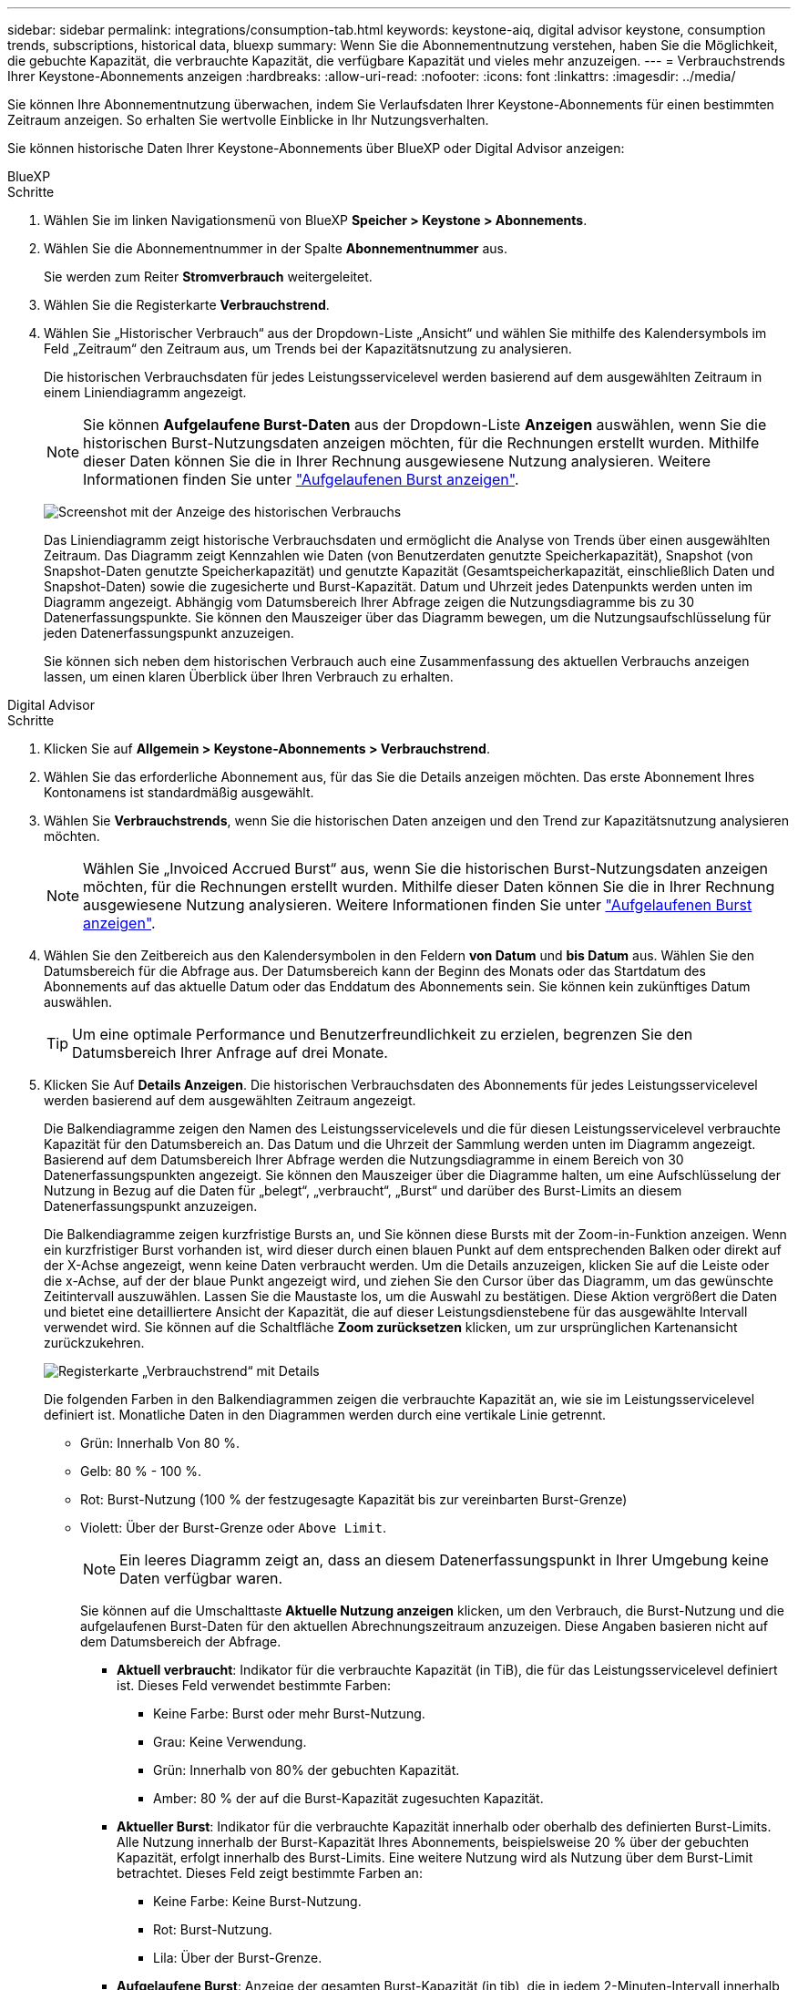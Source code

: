 ---
sidebar: sidebar 
permalink: integrations/consumption-tab.html 
keywords: keystone-aiq, digital advisor keystone, consumption trends, subscriptions, historical data, bluexp 
summary: Wenn Sie die Abonnementnutzung verstehen, haben Sie die Möglichkeit, die gebuchte Kapazität, die verbrauchte Kapazität, die verfügbare Kapazität und vieles mehr anzuzeigen. 
---
= Verbrauchstrends Ihrer Keystone-Abonnements anzeigen
:hardbreaks:
:allow-uri-read: 
:nofooter: 
:icons: font
:linkattrs: 
:imagesdir: ../media/


[role="lead"]
Sie können Ihre Abonnementnutzung überwachen, indem Sie Verlaufsdaten Ihrer Keystone-Abonnements für einen bestimmten Zeitraum anzeigen. So erhalten Sie wertvolle Einblicke in Ihr Nutzungsverhalten.

Sie können historische Daten Ihrer Keystone-Abonnements über BlueXP oder Digital Advisor anzeigen:

[role="tabbed-block"]
====
.BlueXP
--
.Schritte
. Wählen Sie im linken Navigationsmenü von BlueXP *Speicher > Keystone > Abonnements*.
. Wählen Sie die Abonnementnummer in der Spalte *Abonnementnummer* aus.
+
Sie werden zum Reiter *Stromverbrauch* weitergeleitet.

. Wählen Sie die Registerkarte *Verbrauchstrend*.
. Wählen Sie „Historischer Verbrauch“ aus der Dropdown-Liste „Ansicht“ und wählen Sie mithilfe des Kalendersymbols im Feld „Zeitraum“ den Zeitraum aus, um Trends bei der Kapazitätsnutzung zu analysieren.
+
Die historischen Verbrauchsdaten für jedes Leistungsservicelevel werden basierend auf dem ausgewählten Zeitraum in einem Liniendiagramm angezeigt.

+

NOTE: Sie können *Aufgelaufene Burst-Daten* aus der Dropdown-Liste *Anzeigen* auswählen, wenn Sie die historischen Burst-Nutzungsdaten anzeigen möchten, für die Rechnungen erstellt wurden. Mithilfe dieser Daten können Sie die in Ihrer Rechnung ausgewiesene Nutzung analysieren. Weitere Informationen finden Sie unter link:../integrations/consumption-tab.html#view-accrued-burst["Aufgelaufenen Burst anzeigen"].

+
image:bxp-consumption-trend.png["Screenshot mit der Anzeige des historischen Verbrauchs"]

+
Das Liniendiagramm zeigt historische Verbrauchsdaten und ermöglicht die Analyse von Trends über einen ausgewählten Zeitraum. Das Diagramm zeigt Kennzahlen wie Daten (von Benutzerdaten genutzte Speicherkapazität), Snapshot (von Snapshot-Daten genutzte Speicherkapazität) und genutzte Kapazität (Gesamtspeicherkapazität, einschließlich Daten und Snapshot-Daten) sowie die zugesicherte und Burst-Kapazität. Datum und Uhrzeit jedes Datenpunkts werden unten im Diagramm angezeigt. Abhängig vom Datumsbereich Ihrer Abfrage zeigen die Nutzungsdiagramme bis zu 30 Datenerfassungspunkte. Sie können den Mauszeiger über das Diagramm bewegen, um die Nutzungsaufschlüsselung für jeden Datenerfassungspunkt anzuzeigen.

+
Sie können sich neben dem historischen Verbrauch auch eine Zusammenfassung des aktuellen Verbrauchs anzeigen lassen, um einen klaren Überblick über Ihren Verbrauch zu erhalten.



--
.Digital Advisor
--
.Schritte
. Klicken Sie auf *Allgemein > Keystone-Abonnements > Verbrauchstrend*.
. Wählen Sie das erforderliche Abonnement aus, für das Sie die Details anzeigen möchten. Das erste Abonnement Ihres Kontonamens ist standardmäßig ausgewählt.
. Wählen Sie *Verbrauchstrends*, wenn Sie die historischen Daten anzeigen und den Trend zur Kapazitätsnutzung analysieren möchten.
+

NOTE: Wählen Sie „Invoiced Accrued Burst“ aus, wenn Sie die historischen Burst-Nutzungsdaten anzeigen möchten, für die Rechnungen erstellt wurden. Mithilfe dieser Daten können Sie die in Ihrer Rechnung ausgewiesene Nutzung analysieren. Weitere Informationen finden Sie unter link:../integrations/consumption-tab.html#view-accrued-burst["Aufgelaufenen Burst anzeigen"].

. Wählen Sie den Zeitbereich aus den Kalendersymbolen in den Feldern *von Datum* und *bis Datum* aus. Wählen Sie den Datumsbereich für die Abfrage aus. Der Datumsbereich kann der Beginn des Monats oder das Startdatum des Abonnements auf das aktuelle Datum oder das Enddatum des Abonnements sein. Sie können kein zukünftiges Datum auswählen.
+

TIP: Um eine optimale Performance und Benutzerfreundlichkeit zu erzielen, begrenzen Sie den Datumsbereich Ihrer Anfrage auf drei Monate.

. Klicken Sie Auf *Details Anzeigen*. Die historischen Verbrauchsdaten des Abonnements für jedes Leistungsservicelevel werden basierend auf dem ausgewählten Zeitraum angezeigt.
+
Die Balkendiagramme zeigen den Namen des Leistungsservicelevels und die für diesen Leistungsservicelevel verbrauchte Kapazität für den Datumsbereich an. Das Datum und die Uhrzeit der Sammlung werden unten im Diagramm angezeigt. Basierend auf dem Datumsbereich Ihrer Abfrage werden die Nutzungsdiagramme in einem Bereich von 30 Datenerfassungspunkten angezeigt. Sie können den Mauszeiger über die Diagramme halten, um eine Aufschlüsselung der Nutzung in Bezug auf die Daten für „belegt“, „verbraucht“, „Burst“ und darüber des Burst-Limits an diesem Datenerfassungspunkt anzuzeigen.

+
Die Balkendiagramme zeigen kurzfristige Bursts an, und Sie können diese Bursts mit der Zoom-in-Funktion anzeigen. Wenn ein kurzfristiger Burst vorhanden ist, wird dieser durch einen blauen Punkt auf dem entsprechenden Balken oder direkt auf der X-Achse angezeigt, wenn keine Daten verbraucht werden. Um die Details anzuzeigen, klicken Sie auf die Leiste oder die x-Achse, auf der der blaue Punkt angezeigt wird, und ziehen Sie den Cursor über das Diagramm, um das gewünschte Zeitintervall auszuwählen. Lassen Sie die Maustaste los, um die Auswahl zu bestätigen. Diese Aktion vergrößert die Daten und bietet eine detailliertere Ansicht der Kapazität, die auf dieser Leistungsdienstebene für das ausgewählte Intervall verwendet wird. Sie können auf die Schaltfläche *Zoom zurücksetzen* klicken, um zur ursprünglichen Kartenansicht zurückzukehren.

+
image:aiq-ks-subtime-7.png["Registerkarte „Verbrauchstrend“ mit Details"]

+
Die folgenden Farben in den Balkendiagrammen zeigen die verbrauchte Kapazität an, wie sie im Leistungsservicelevel definiert ist. Monatliche Daten in den Diagrammen werden durch eine vertikale Linie getrennt.

+
** Grün: Innerhalb Von 80 %.
** Gelb: 80 % - 100 %.
** Rot: Burst-Nutzung (100 % der festzugesagte Kapazität bis zur vereinbarten Burst-Grenze)
** Violett: Über der Burst-Grenze oder `Above Limit`.
+

NOTE: Ein leeres Diagramm zeigt an, dass an diesem Datenerfassungspunkt in Ihrer Umgebung keine Daten verfügbar waren.

+
Sie können auf die Umschalttaste *Aktuelle Nutzung anzeigen* klicken, um den Verbrauch, die Burst-Nutzung und die aufgelaufenen Burst-Daten für den aktuellen Abrechnungszeitraum anzuzeigen. Diese Angaben basieren nicht auf dem Datumsbereich der Abfrage.

+
*** *Aktuell verbraucht*: Indikator für die verbrauchte Kapazität (in TiB), die für das Leistungsservicelevel definiert ist. Dieses Feld verwendet bestimmte Farben:
+
**** Keine Farbe: Burst oder mehr Burst-Nutzung.
**** Grau: Keine Verwendung.
**** Grün: Innerhalb von 80% der gebuchten Kapazität.
**** Amber: 80 % der auf die Burst-Kapazität zugesuchten Kapazität.


*** *Aktueller Burst*: Indikator für die verbrauchte Kapazität innerhalb oder oberhalb des definierten Burst-Limits. Alle Nutzung innerhalb der Burst-Kapazität Ihres Abonnements, beispielsweise 20 % über der gebuchten Kapazität, erfolgt innerhalb des Burst-Limits. Eine weitere Nutzung wird als Nutzung über dem Burst-Limit betrachtet. Dieses Feld zeigt bestimmte Farben an:
+
**** Keine Farbe: Keine Burst-Nutzung.
**** Rot: Burst-Nutzung.
**** Lila: Über der Burst-Grenze.


*** *Aufgelaufene Burst*: Anzeige der gesamten Burst-Kapazität (in tib), die in jedem 2-Minuten-Intervall innerhalb eines Monats für den aktuellen Abrechnungszyklus angesammelt wurde.






--
====


== Berechnung des aufgelaufenen Bursts

Die angesammelten Burst-Kapazitäten für einen gesamten Monat werden wie folgt berechnet:

[Summe der Bursts in Monat / ((Tage in Monat) x 24 x 60)] x Intervalldauer

Sie können den aufgelaufenen Burst für kurze Zeiträume berechnen, z. B. alle zwei Minuten. Verwenden Sie dazu folgende Optionen:

[Burst / ((Tage im Monat) x 24 x 60)] x Intervalldauer

Der Burst-Wert ist die Differenz zwischen der verbrauchten und der gebuchten Kapazität. Beispiel: Wenn die verbrauchte Kapazität bei einem Monat von 30 Tagen 120 tib und die gebuchte Kapazität 100 tib für ein Intervall von 2 Minuten beträgt, ergibt sich daraus eine Burst-Kapazität von 20 tib, was einer angesammelten Burst-Nutzung von 0.000925926 tib für dieses Intervall entspricht.



== Aufgelaufenen Burst anzeigen

Sie können den aufgelaufenen Datenverbrauch über BlueXP oder Digital Advisor einsehen. Wenn Sie in BlueXP im Dropdown-Menü „Anzeigen“ im Tab „Verbrauchstrend“ die Option „Aufgelaufener Datenverbrauch“ oder im Tab „Verbrauchstrend“ die Option „Abgerechneter Datenverbrauch“ im Tab „Verbrauchstrend“ ausgewählt haben, können Sie den aufgelaufenen Datenverbrauch monatlich oder vierteljährlich einsehen, abhängig vom gewählten Abrechnungszeitraum. Diese Daten sind für die letzten 12 Monate verfügbar, die in Rechnung gestellt wurden, und Sie können bis zu den letzten 30 Monaten nach dem Datumsbereich abfragen. Balkendiagramme zeigen die fakturierten Daten an, und wenn die Nutzung noch nicht in Rechnung gestellt wurde, werden sie für diesen Zeitraum als „_Pending_“ markiert.


TIP: Die in Rechnung gestellte aufgelaufene Burst-Nutzung wird pro Abrechnungszeitraum basierend auf der zugesagten und verbrauchten Kapazität für ein Leistungsservicelevel berechnet.

Wenn das Abonnement bei einem vierteljährlichen Abrechnungszeitraum an einem anderen Datum als dem 1^st^ des Monats beginnt, deckt die Quartalsrechnung den darauf folgenden 90-tägigen Zeitraum ab. Wenn Ihr Abonnement beispielsweise am 15. August beginnt, wird die Rechnung für den Zeitraum von August 15 bis Oktober 14 generiert.

Wenn Sie von einer vierteljährlichen zu einer monatlichen Abrechnung wechseln, deckt die Quartalsrechnung weiterhin den 90-Tage-Zeitraum ab. Dabei werden im letzten Monat des Quartals zwei Rechnungen generiert: Eine für den vierteljährlichen Abrechnungszeitraum und eine weitere für die restlichen Tage dieses Monats. Mit dieser Umstellung kann der monatliche Abrechnungszeitraum am 1^st^ des Folgemonats beginnen. Wenn Ihr Abonnement beispielsweise am 15. Oktober beginnt, erhalten Sie im Januar zwei Rechnungen – eine für Oktober 15 bis Januar 14 und eine für Januar 15 bis 31 –, bevor der monatliche Abrechnungszeitraum am 1. Februar beginnt.

image:accr-burst-2.png["Anfallende Burst-Nutzung vierteljährlich"]

Diese Funktion ist nur im Vorschaumodus verfügbar. Wenden Sie sich an Ihren KSM, um mehr über diese Funktion zu erfahren.



== Anzeige der täglichen angesammelten Burst-Datennutzung

Sie können den täglich aufgelaufenen Burst-Datenverbrauch für einen monatlichen oder vierteljährlichen Abrechnungszeitraum über BlueXP oder Digital Advisor einsehen. In BlueXP bietet die Tabelle „Aufgelaufener Burst nach Tagen“ detaillierte Daten, einschließlich Zeitstempel, zugesagter, verbrauchter und aufgelaufener Burst-Kapazität, wenn Sie im Dropdown-Menü „Anzeigen“ auf der Registerkarte „Verbrauchstrend“ die Option „Aufgelaufener Burst“ auswählen.

image:bxp-accrued-burst-days.png["Screenshot der Tabelle mit den aufgelaufenen Bursts nach Tagen"]

Wenn Sie in Digital Advisor auf die Leiste klicken, die die Rechnungsdaten aus der Option *Invoiced Accrued Burst* anzeigt, wird unter dem Balkendiagramm der Abschnitt „Berechnebare bereitgestellte Kapazität“ angezeigt, der sowohl die Anzeige von Diagrammen als auch von Tabellen bietet. In der Standardgrafik-Ansicht wird die tägliche angesammelte Burst-Datennutzung in einem Liniengrafikformat angezeigt, in dem die Nutzungsänderungen im Laufe der Zeit angezeigt werden.

image:invoiced-daily-accr-burst-1.png["Screenshot mit dem Balkendiagramm"]

Ein Beispielbild, das die tägliche Nutzung der aufgelaufenen Burst-Daten in einem Liniendiagramm zeigt:

image:invoiced-daily-accr-burst-date.png["Screenshot mit Burst-Nutzungsdaten in einem Liniendiagramm"]

Sie können zu einer Tabellenansicht wechseln, indem Sie oben rechts im Diagramm auf die Option *Tabelle* klicken. Die Tabellenansicht bietet detaillierte tägliche Nutzungsmetriken, einschließlich Leistungsservicelevel, Zeitstempel, zugesagter Kapazität, verbrauchter Kapazität und abrechenbarer bereitgestellter Kapazität. Sie können auch einen Bericht dieser Details im CSV-Format für die zukünftige Verwendung und den Vergleich erstellen.



== Referenzdiagramme zur erweiterten Datensicherung für MetroCluster

Wenn Sie den Zusatzdienst für erweiterten Datenschutz abonniert haben, können Sie die Aufschlüsselung der Verbrauchsdaten für die MetroCluster-Partner-Sites auf der Registerkarte *Verbrauchstrend* im Digital Advisor anzeigen.

Weitere Informationen zum erweiterten Add-on-Service für Datensicherheit finden Sie unter link:../concepts/adp.html["Erweiterte Datensicherung"].

Wenn die Cluster in Ihrer ONTAP-Speicherumgebung in einem MetroCluster-Setup konfiguriert sind, werden die Verbrauchsdaten Ihres Keystone-Abonnements im selben historischen Datendiagramm aufgeteilt, um den Verbrauch an den primären und gespiegelten Standorten für die Basisleistungs-Servicelevel anzuzeigen.


NOTE: Die Verbrauchsbalkendiagramme sind nur für die Basis-Leistungsservicelevel unterteilt. Für den Zusatzservice „Erweiterter Datenschutz“, d. h. das Leistungsservicelevel „Advanced Data-Protect“, wird diese Abgrenzung nicht angezeigt.

.Erweiterter Datenschutzleistungs-Servicelevel
Beim Leistungsservicelevel „Advanced Data-Protect“ wird der Gesamtverbrauch zwischen den Partner-Sites aufgeteilt und die Nutzung an jedem Partner-Site wird in einem separaten Abonnement erfasst und abgerechnet: ein Abonnement für die primäre Site und ein weiteres für die Spiegel-Site. Dies ist der Grund, warum, wenn Sie die Abonnementnummer für den primären Standort auf der Registerkarte *Verbrauchstrend* auswählen, die Verbrauchsdiagramme für den erweiterten Datenschutz-Add-on-Dienst die diskreten Verbrauchsdetails nur des primären Standorts anzeigen. Da jeder Partnerstandort in einer MetroCluster Konfiguration sowohl als Quelle als auch als Spiegel fungiert, umfasst der Gesamtverbrauch an jedem Standort die Quell- und Spiegelvolumes, die am jeweiligen Standort erstellt wurden.


TIP: Die QuickInfo neben der Tracking-ID Ihres Abonnements auf der Registerkarte *Aktueller Verbrauch* hilft Ihnen, das Partnerabonnement in der MetroCluster-Einrichtung zu identifizieren.

.Grundlegende Leistungsservice-Levels
Für die Basisleistungs-Servicelevel wird jedes Volume wie am primären und am Spiegelstandort bereitgestellt berechnet. Daher ist das gleiche Balkendiagramm entsprechend dem Verbrauch am primären und am Spiegelstandort aufgeteilt.

.Was Sie für das primäre Abonnement sehen können
Die folgende Abbildung zeigt die Diagramme für das Leistungsservicelevel „Extrem“ (Basisleistungsservicelevel) und eine primäre Abonnementnummer. Das gleiche historische Datendiagramm zeigt auch den Verbrauch der Spiegelseite in einem helleren Farbton desselben Farbcodes an, der für den primären Standort verwendet wird. Mit der Kurzinformation beim Mauszeiger wird der Aufschlüsselungsverbrauch (in tib) für die primären und gespiegelten Standorte, 22.24 tib bzw. 14.86 tib angezeigt.

image:mcc-chart-1.png["mcc primär"]

Für das Leistungsservicelevel „Advanced Data-Protect“ sehen die Diagramme folgendermaßen aus:

image:adp-src-1.png["mcc-Primärbasis"]

.Was Sie für das sekundäre Abonnement (Mirror Site) sehen können
Wenn Sie das sekundäre Abonnement überprüfen, können Sie sehen, dass das Balkendiagramm für das Leistungsservicelevel „Extrem“ (Basisleistungsservicelevel) am gleichen Datenerfassungspunkt wie die Partnersite umgekehrt ist und die Verbrauchsaufteilung an den primären und Spiegelsites 14,86 TiB bzw. 22,24 TiB beträgt.

image:mcc-chart-mirror-1.png["mcc-Spiegel"]

Für den Performance-Service-Level _Advanced Data-Protect_ sieht das Diagramm für denselben Abholpunkt wie beim Partnerstandort folgendermaßen aus:

image:adp-mir-1.png["mcc-Spiegelsockel"]

Informationen zum Schutz Ihrer Daten durch MetroCluster finden Sie unter https://docs.netapp.com/us-en/ontap-metrocluster/manage/concept_understanding_mcc_data_protection_and_disaster_recovery.html["MetroCluster Datensicherung und Disaster Recovery verstehen"^].
